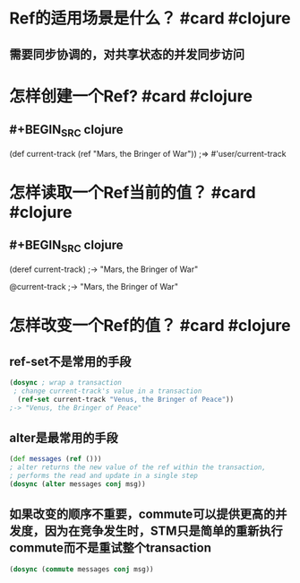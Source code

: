* Ref的适用场景是什么？ #card #clojure
:PROPERTIES:
:card-last-interval: 34.8
:card-repeats: 4
:card-ease-factor: 2.9
:card-next-schedule: 2022-06-19T19:59:27.651Z
:card-last-reviewed: 2022-05-16T00:59:27.651Z
:card-last-score: 5
:END:
** 需要同步协调的，对共享状态的并发同步访问
* 怎样创建一个Ref? #card #clojure
:PROPERTIES:
:card-last-interval: 34.8
:card-repeats: 4
:card-ease-factor: 2.9
:card-next-schedule: 2022-06-19T20:01:29.178Z
:card-last-reviewed: 2022-05-16T01:01:29.178Z
:card-last-score: 5
:END:
** #+BEGIN_SRC clojure
(def current-track (ref "Mars, the Bringer of War")) 
;=> #'user/current-track
#+END_SRC
* 怎样读取一个Ref当前的值？ #card #clojure
:PROPERTIES:
:card-last-interval: 34.8
:card-repeats: 4
:card-ease-factor: 2.9
:card-next-schedule: 2022-06-19T20:01:41.363Z
:card-last-reviewed: 2022-05-16T01:01:41.364Z
:card-last-score: 5
:END:
** #+BEGIN_SRC clojure
(deref current-track)
;-> "Mars, the Bringer of War"

@current-track
;-> "Mars, the Bringer of War"
#+END_SRC
* 怎样改变一个Ref的值？ #card #clojure
:PROPERTIES:
:card-last-interval: 27.31
:card-repeats: 4
:card-ease-factor: 2.66
:card-next-schedule: 2022-06-11T08:42:04.749Z
:card-last-reviewed: 2022-05-15T01:42:04.749Z
:card-last-score: 5
:END:
** ref-set不是常用的手段
#+BEGIN_SRC clojure
(dosync ; wrap a transaction
 ; change current-track's value in a transaction
  (ref-set current-track "Venus, the Bringer of Peace")) 
;-> "Venus, the Bringer of Peace"
#+END_SRC
** alter是最常用的手段
#+BEGIN_SRC clojure
(def messages (ref ()))
; alter returns the new value of the ref within the transaction,
; performs the read and update in a single step
(dosync (alter messages conj msg))
#+END_SRC
** 如果改变的顺序不重要，commute可以提供更高的并发度，因为在竞争发生时，STM只是简单的重新执行commute而不是重试整个transaction
#+BEGIN_SRC clojure
(dosync (commute messages conj msg))
#+END_SRC